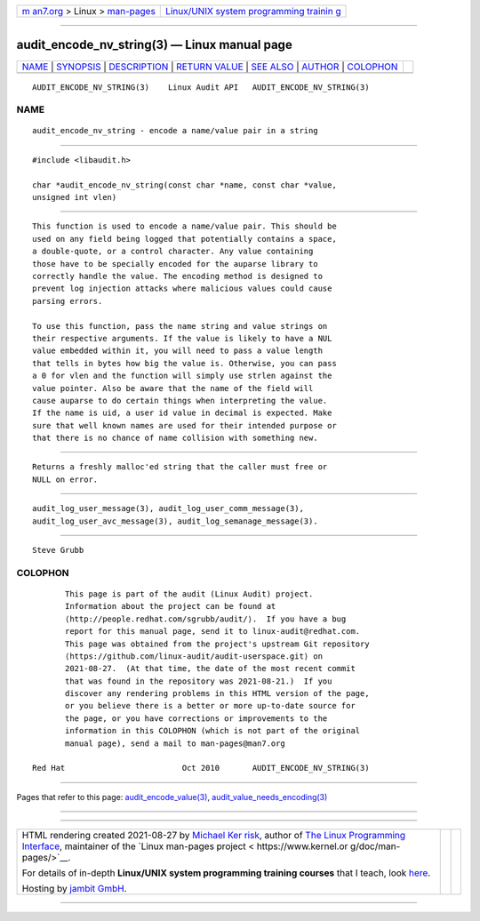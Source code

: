 .. container:: page-top

.. container:: nav-bar

   +----------------------------------+----------------------------------+
   | `m                               | `Linux/UNIX system programming   |
   | an7.org <../../../index.html>`__ | trainin                          |
   | > Linux >                        | g <http://man7.org/training/>`__ |
   | `man-pages <../index.html>`__    |                                  |
   +----------------------------------+----------------------------------+

--------------

audit_encode_nv_string(3) — Linux manual page
=============================================

+-----------------------------------+-----------------------------------+
| `NAME <#NAME>`__ \|               |                                   |
| `SYNOPSIS <#SYNOPSIS>`__ \|       |                                   |
| `DESCRIPTION <#DESCRIPTION>`__ \| |                                   |
| `RETURN VALUE <#RETURN_VALUE>`__  |                                   |
| \| `SEE ALSO <#SEE_ALSO>`__ \|    |                                   |
| `AUTHOR <#AUTHOR>`__ \|           |                                   |
| `COLOPHON <#COLOPHON>`__          |                                   |
+-----------------------------------+-----------------------------------+
| .. container:: man-search-box     |                                   |
+-----------------------------------+-----------------------------------+

::

   AUDIT_ENCODE_NV_STRING(3)    Linux Audit API   AUDIT_ENCODE_NV_STRING(3)

NAME
-------------------------------------------------

::

          audit_encode_nv_string - encode a name/value pair in a string


---------------------------------------------------------

::

          #include <libaudit.h>

          char *audit_encode_nv_string(const char *name, const char *value,
          unsigned int vlen)


---------------------------------------------------------------

::

          This function is used to encode a name/value pair. This should be
          used on any field being logged that potentially contains a space,
          a double-quote, or a control character. Any value containing
          those have to be specially encoded for the auparse library to
          correctly handle the value. The encoding method is designed to
          prevent log injection attacks where malicious values could cause
          parsing errors.

          To use this function, pass the name string and value strings on
          their respective arguments. If the value is likely to have a NUL
          value embedded within it, you will need to pass a value length
          that tells in bytes how big the value is. Otherwise, you can pass
          a 0 for vlen and the function will simply use strlen against the
          value pointer. Also be aware that the name of the field will
          cause auparse to do certain things when interpreting the value.
          If the name is uid, a user id value in decimal is expected. Make
          sure that well known names are used for their intended purpose or
          that there is no chance of name collision with something new.


-----------------------------------------------------------------

::

          Returns a freshly malloc'ed string that the caller must free or
          NULL on error.


---------------------------------------------------------

::

          audit_log_user_message(3), audit_log_user_comm_message(3),
          audit_log_user_avc_message(3), audit_log_semanage_message(3).


-----------------------------------------------------

::

          Steve Grubb

COLOPHON
---------------------------------------------------------

::

          This page is part of the audit (Linux Audit) project.
          Information about the project can be found at 
          ⟨http://people.redhat.com/sgrubb/audit/⟩.  If you have a bug
          report for this manual page, send it to linux-audit@redhat.com.
          This page was obtained from the project's upstream Git repository
          ⟨https://github.com/linux-audit/audit-userspace.git⟩ on
          2021-08-27.  (At that time, the date of the most recent commit
          that was found in the repository was 2021-08-21.)  If you
          discover any rendering problems in this HTML version of the page,
          or you believe there is a better or more up-to-date source for
          the page, or you have corrections or improvements to the
          information in this COLOPHON (which is not part of the original
          manual page), send a mail to man-pages@man7.org

   Red Hat                         Oct 2010       AUDIT_ENCODE_NV_STRING(3)

--------------

Pages that refer to this page:
`audit_encode_value(3) <../man3/audit_encode_value.3.html>`__, 
`audit_value_needs_encoding(3) <../man3/audit_value_needs_encoding.3.html>`__

--------------

--------------

.. container:: footer

   +-----------------------+-----------------------+-----------------------+
   | HTML rendering        |                       | |Cover of TLPI|       |
   | created 2021-08-27 by |                       |                       |
   | `Michael              |                       |                       |
   | Ker                   |                       |                       |
   | risk <https://man7.or |                       |                       |
   | g/mtk/index.html>`__, |                       |                       |
   | author of `The Linux  |                       |                       |
   | Programming           |                       |                       |
   | Interface <https:     |                       |                       |
   | //man7.org/tlpi/>`__, |                       |                       |
   | maintainer of the     |                       |                       |
   | `Linux man-pages      |                       |                       |
   | project <             |                       |                       |
   | https://www.kernel.or |                       |                       |
   | g/doc/man-pages/>`__. |                       |                       |
   |                       |                       |                       |
   | For details of        |                       |                       |
   | in-depth **Linux/UNIX |                       |                       |
   | system programming    |                       |                       |
   | training courses**    |                       |                       |
   | that I teach, look    |                       |                       |
   | `here <https://ma     |                       |                       |
   | n7.org/training/>`__. |                       |                       |
   |                       |                       |                       |
   | Hosting by `jambit    |                       |                       |
   | GmbH                  |                       |                       |
   | <https://www.jambit.c |                       |                       |
   | om/index_en.html>`__. |                       |                       |
   +-----------------------+-----------------------+-----------------------+

--------------

.. container:: statcounter

   |Web Analytics Made Easy - StatCounter|

.. |Cover of TLPI| image:: https://man7.org/tlpi/cover/TLPI-front-cover-vsmall.png
   :target: https://man7.org/tlpi/
.. |Web Analytics Made Easy - StatCounter| image:: https://c.statcounter.com/7422636/0/9b6714ff/1/
   :class: statcounter
   :target: https://statcounter.com/

